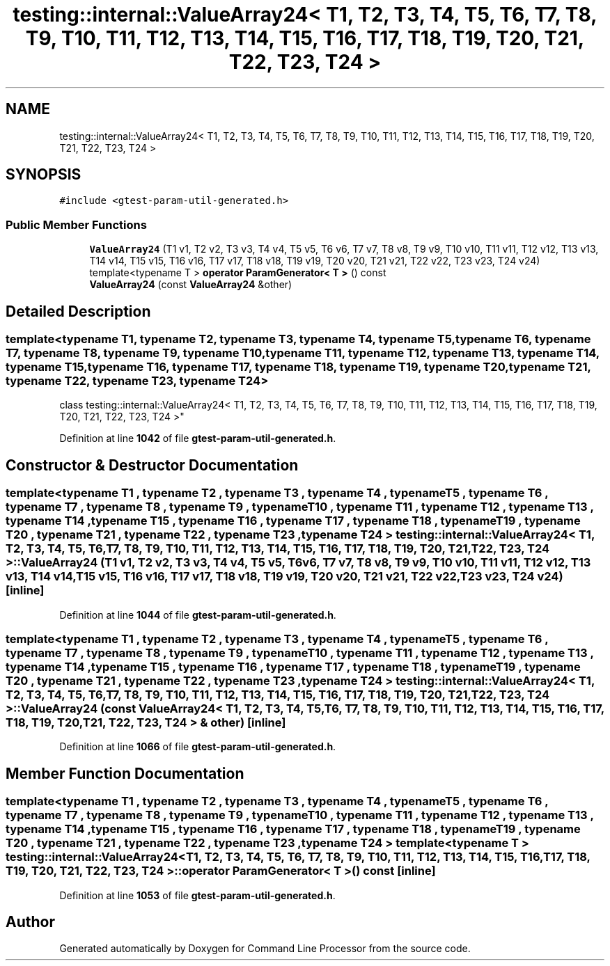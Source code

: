 .TH "testing::internal::ValueArray24< T1, T2, T3, T4, T5, T6, T7, T8, T9, T10, T11, T12, T13, T14, T15, T16, T17, T18, T19, T20, T21, T22, T23, T24 >" 3 "Mon Nov 8 2021" "Version 0.2.3" "Command Line Processor" \" -*- nroff -*-
.ad l
.nh
.SH NAME
testing::internal::ValueArray24< T1, T2, T3, T4, T5, T6, T7, T8, T9, T10, T11, T12, T13, T14, T15, T16, T17, T18, T19, T20, T21, T22, T23, T24 >
.SH SYNOPSIS
.br
.PP
.PP
\fC#include <gtest\-param\-util\-generated\&.h>\fP
.SS "Public Member Functions"

.in +1c
.ti -1c
.RI "\fBValueArray24\fP (T1 v1, T2 v2, T3 v3, T4 v4, T5 v5, T6 v6, T7 v7, T8 v8, T9 v9, T10 v10, T11 v11, T12 v12, T13 v13, T14 v14, T15 v15, T16 v16, T17 v17, T18 v18, T19 v19, T20 v20, T21 v21, T22 v22, T23 v23, T24 v24)"
.br
.ti -1c
.RI "template<typename T > \fBoperator ParamGenerator< T >\fP () const"
.br
.ti -1c
.RI "\fBValueArray24\fP (const \fBValueArray24\fP &other)"
.br
.in -1c
.SH "Detailed Description"
.PP 

.SS "template<typename T1, typename T2, typename T3, typename T4, typename T5, typename T6, typename T7, typename T8, typename T9, typename T10, typename T11, typename T12, typename T13, typename T14, typename T15, typename T16, typename T17, typename T18, typename T19, typename T20, typename T21, typename T22, typename T23, typename T24>
.br
class testing::internal::ValueArray24< T1, T2, T3, T4, T5, T6, T7, T8, T9, T10, T11, T12, T13, T14, T15, T16, T17, T18, T19, T20, T21, T22, T23, T24 >"
.PP
Definition at line \fB1042\fP of file \fBgtest\-param\-util\-generated\&.h\fP\&.
.SH "Constructor & Destructor Documentation"
.PP 
.SS "template<typename T1 , typename T2 , typename T3 , typename T4 , typename T5 , typename T6 , typename T7 , typename T8 , typename T9 , typename T10 , typename T11 , typename T12 , typename T13 , typename T14 , typename T15 , typename T16 , typename T17 , typename T18 , typename T19 , typename T20 , typename T21 , typename T22 , typename T23 , typename T24 > \fBtesting::internal::ValueArray24\fP< T1, T2, T3, T4, T5, T6, T7, T8, T9, T10, T11, T12, T13, T14, T15, T16, T17, T18, T19, T20, T21, T22, T23, T24 >::\fBValueArray24\fP (T1 v1, T2 v2, T3 v3, T4 v4, T5 v5, T6 v6, T7 v7, T8 v8, T9 v9, T10 v10, T11 v11, T12 v12, T13 v13, T14 v14, T15 v15, T16 v16, T17 v17, T18 v18, T19 v19, T20 v20, T21 v21, T22 v22, T23 v23, T24 v24)\fC [inline]\fP"

.PP
Definition at line \fB1044\fP of file \fBgtest\-param\-util\-generated\&.h\fP\&.
.SS "template<typename T1 , typename T2 , typename T3 , typename T4 , typename T5 , typename T6 , typename T7 , typename T8 , typename T9 , typename T10 , typename T11 , typename T12 , typename T13 , typename T14 , typename T15 , typename T16 , typename T17 , typename T18 , typename T19 , typename T20 , typename T21 , typename T22 , typename T23 , typename T24 > \fBtesting::internal::ValueArray24\fP< T1, T2, T3, T4, T5, T6, T7, T8, T9, T10, T11, T12, T13, T14, T15, T16, T17, T18, T19, T20, T21, T22, T23, T24 >::\fBValueArray24\fP (const \fBValueArray24\fP< T1, T2, T3, T4, T5, T6, T7, T8, T9, T10, T11, T12, T13, T14, T15, T16, T17, T18, T19, T20, T21, T22, T23, T24 > & other)\fC [inline]\fP"

.PP
Definition at line \fB1066\fP of file \fBgtest\-param\-util\-generated\&.h\fP\&.
.SH "Member Function Documentation"
.PP 
.SS "template<typename T1 , typename T2 , typename T3 , typename T4 , typename T5 , typename T6 , typename T7 , typename T8 , typename T9 , typename T10 , typename T11 , typename T12 , typename T13 , typename T14 , typename T15 , typename T16 , typename T17 , typename T18 , typename T19 , typename T20 , typename T21 , typename T22 , typename T23 , typename T24 > template<typename T > \fBtesting::internal::ValueArray24\fP< T1, T2, T3, T4, T5, T6, T7, T8, T9, T10, T11, T12, T13, T14, T15, T16, T17, T18, T19, T20, T21, T22, T23, T24 >::operator \fBParamGenerator\fP< T > () const\fC [inline]\fP"

.PP
Definition at line \fB1053\fP of file \fBgtest\-param\-util\-generated\&.h\fP\&.

.SH "Author"
.PP 
Generated automatically by Doxygen for Command Line Processor from the source code\&.
